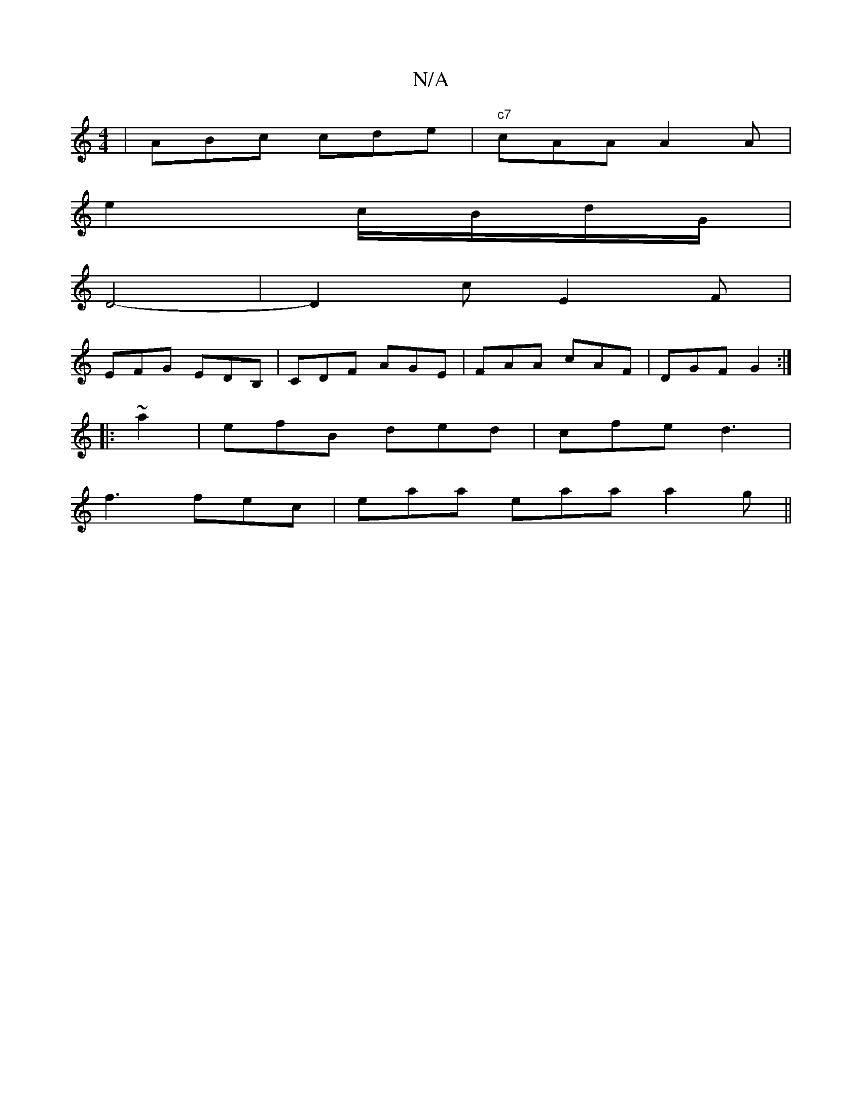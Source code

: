 X:1
T:N/A
M:4/4
R:N/A
K:Cmajor
)| ABc cde | "c7"cAA A2 A|
e2 c/2B/2d/2G/|
D4-|D2cE2F|
EFG EDB,|CDF AGE|FAA cAF|DGF G2:|
|:~a2 | efB ded | cfe d3 |
f3 fec | eaa eaa a2 g||

(3B,EC|A2G2) A2:|

|:D2 DE:|2 dB/<d/c/ | c/B/c Ec/A/ :|
|: 